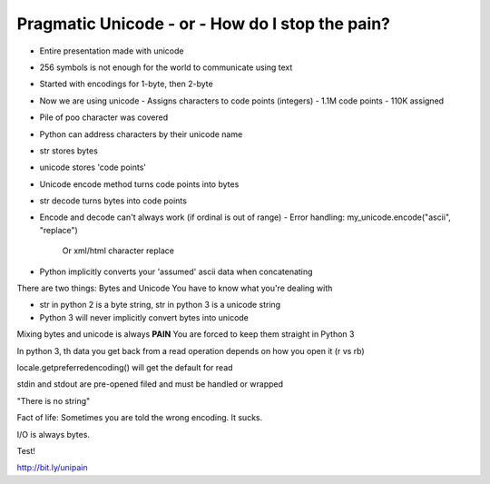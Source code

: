 =====
Pragmatic Unicode - or - How do I stop the pain?
=====

- Entire presentation made with unicode
- 256 symbols is not enough for the world to communicate using text
- Started with encodings for 1-byte, then 2-byte
- Now we are using unicode
  - Assigns characters to code points (integers)
  - 1.1M code points
  - 110K assigned
- Pile of poo character was covered
- Python can address characters by their unicode name
- str stores bytes
- unicode stores 'code points'
- Unicode encode method turns code points into bytes
- str decode turns bytes into code points
- Encode and decode can't always work (if ordinal is out of range)
  - Error handling: my_unicode.encode("ascii", "replace")
    Or xml/html character replace

- Python implicitly converts your 'assumed' ascii data when concatenating

There are two things: Bytes and Unicode
You have to know what you're dealing with

- str in python 2 is a byte string, str in python 3 is a unicode string
- Python 3 will never implicitly convert bytes into unicode

Mixing bytes and unicode is always **PAIN**
You are forced to keep them straight in Python 3

In python 3, th data you get back from a read operation depends on how you open it (r vs rb)

locale.getpreferredencoding() will get the default for read

stdin and stdout are pre-opened filed and must be handled or wrapped

"There is no string"

Fact of life: Sometimes you are told the wrong encoding. It sucks.

I/O is always bytes.

Test!

http://bit.ly/unipain
